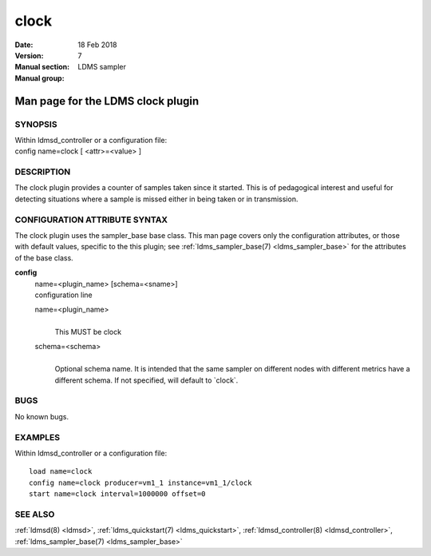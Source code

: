 .. _clock:

============
clock
============

:Date:   18 Feb 2018
:Version:
:Manual section: 7
:Manual group: LDMS sampler


-----------------------------------
Man page for the LDMS clock plugin 
-----------------------------------

SYNOPSIS
========

| Within ldmsd_controller or a configuration file:
| config name=clock [ <attr>=<value> ]

DESCRIPTION
===========

The clock plugin provides a counter of samples taken since it started.
This is of pedagogical interest and useful for detecting situations
where a sample is missed either in being taken or in transmission.

CONFIGURATION ATTRIBUTE SYNTAX
==============================

The clock plugin uses the sampler_base base class. This man page covers
only the configuration attributes, or those with default values,
specific to the this plugin; see :ref:`ldms_sampler_base(7) <ldms_sampler_base>` for the
attributes of the base class.

**config**
   | name=<plugin_name> [schema=<sname>]
   | configuration line

   name=<plugin_name>
      |
      | This MUST be clock

   schema=<schema>
      |
      | Optional schema name. It is intended that the same sampler on
        different nodes with different metrics have a different schema.
        If not specified, will default to \`clock`.

BUGS
====

No known bugs.

EXAMPLES
========

Within ldmsd_controller or a configuration file:

::

   load name=clock
   config name=clock producer=vm1_1 instance=vm1_1/clock
   start name=clock interval=1000000 offset=0

SEE ALSO
========

:ref:`ldmsd(8) <ldmsd>`, :ref:`ldms_quickstart(7) <ldms_quickstart>`, :ref:`ldmsd_controller(8) <ldmsd_controller>`, :ref:`ldms_sampler_base(7) <ldms_sampler_base>`
